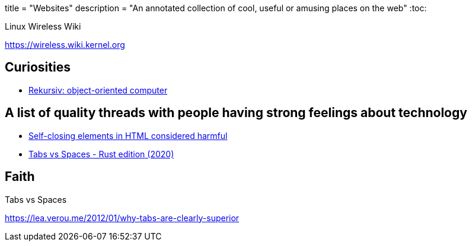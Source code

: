 +++
title = "Websites"
description = "An annotated collection of cool, useful or amusing places on the web"
+++
:toc:

.Linux Wireless Wiki
https://wireless.wiki.kernel.org

== Curiosities
- https://en.wikipedia.org/wiki/Rekursiv[Rekursiv: object-oriented computer]

[THD]
== A list of quality threads with people having strong feelings about technology

- https://github.com/orgs/mdn/discussions/242[Self-closing elements in HTML considered harmful]
- https://github.com/rust-lang/rfcs/issues/3003[Tabs vs Spaces - Rust edition (2020)]

== Faith

.Tabs vs Spaces
https://lea.verou.me/2012/01/why-tabs-are-clearly-superior

